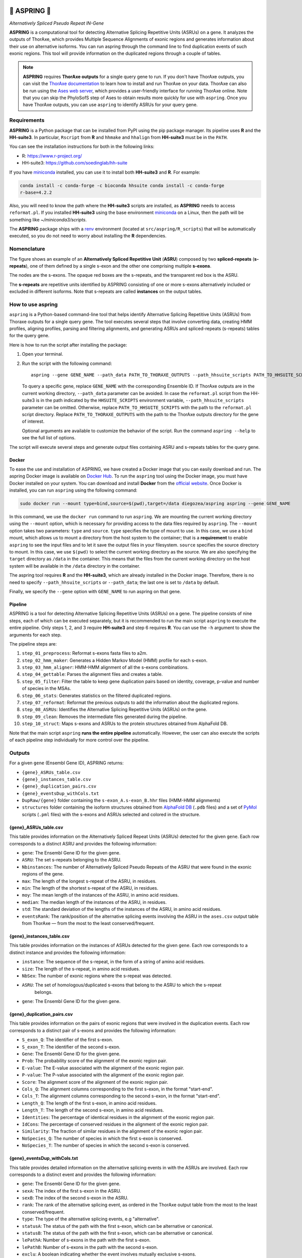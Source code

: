 .. image:: https://readthedocs.org/projects/aspring/badge/?version=latest
    :alt: ReadTheDocs
    :target: https://aspring.readthedocs.io/en/stable/
.. image:: https://img.shields.io/coveralls/github/PhyloSofS-Team/aspring/main.svg
    :alt: Coveralls
    :target: https://coveralls.io/r/PhyloSofS-Team/aspring
.. image:: https://img.shields.io/pypi/v/aspring.svg
    :alt: PyPI-Server
    :target: https://pypi.org/project/aspring/
.. image:: https://img.shields.io/docker/v/diegozea/aspring?label=docker
    :alt: Docker
    :target: https://hub.docker.com/r/diegozea/aspring
.. image:: https://img.shields.io/badge/-PyScaffold-005CA0?logo=pyscaffold
    :alt: Project generated with PyScaffold
    :target: https://pyscaffold.org/


=================
🌼 **ASPRING** 🌼
=================


*Alternatively Spliced Pseudo Repeat IN-Gene*


**ASPRING** is a computational tool for detecting Alternative Splicing Repetitive Units
(ASRUs) on a gene. It analyzes the outputs of ThorAxe, which provides Multiple Sequence
Alignments of exonic regions and generates information about their use on alternative
isoforms. You can run aspring through the command line to find duplication events of such
exonic regions. This tool will provide information on the duplicated regions through a
couple of tables.

.. note::  **ASPRING** requires **ThorAxe outputs** for a single query gene to run. If you don't
    have ThorAxe outputs, you can visit the `ThorAxe documentation`_ to learn how to install
    and run ThorAxe on your data. ThorAxe can also be run using the `Ases web server`_,
    which provides a user-friendly interface for running ThorAxe online. Note that you can
    skip the PhyloSofS step of Ases to obtain results more quickly for use with ``aspring``.
    Once you have ThorAxe outputs, you can use ``aspring`` to identify ASRUs for your query
    gene.
.. 



Requirements
============

**ASPRING** is a Python package that can be installed from PyPI using the pip package
manager. Its pipeline uses **R** and the **HH-suite3**. In particular, ``Rscript`` from **R**
and ``hhmake`` and ``hhalign`` from **HH-suite3** must be in the ``PATH``. 

You can see the installation instructions for both in the following links:

- R: https://www.r-project.org/
- HH-suite3: https://github.com/soedinglab/hh-suite

If you have miniconda_ installed, you can use it to install both **HH-suite3** and **R**.
For example:

.. code-block:: bash

    conda install -c conda-forge -c bioconda hhsuite conda install -c conda-forge
    r-base=4.2.2

Also, you will need to know the path where the **HH-suite3** scripts are installed, as
**ASPRING** needs to access ``reformat.pl``. If you installed **HH-suite3** using the base
environment miniconda_ on a Linux, then the path will be something like
`~/miniconda3/scripts`.

The **ASPRING** package ships with a renv_ environment (located at ``src/aspring/R_scripts``)
that will be automatically executed, so you do not need to worry about installing the **R**
dependencies.

Nomenclature
============

.. image:: https://raw.githubusercontent.com/PhyloSofS-Team/aspring/main/docs/_static/nomenclature_example.png
  :alt: ASPRING nomenclature explained using a ThorAxe Evolutionary Splicing Graph (ESG). The image shows an ASRU composed by two ASPRs, one of them composed by multiple s-exons.

The figure shows an example of an **Alternatively Spliced Repetitive Unit** (**ASRU**)
composed by two **spliced-repeats** (**s-repeats**), one of them defined by a single s-exon and the other one comprising multiple **s-exons**.

The nodes are the s-exons. The opaque red boxes are the s-repeats, and the transparent red box
is the ASRU.

The **s-repeats** are repetitive units identified by ASPRING consisting of one or more s-exons
alternatively included or excluded in different isoforms. Note that s-repeats are called **instances** on the
output tables.

How to use aspring
==================

``aspring`` is a Python-based command-line tool that helps identify Alternative Splicing
Repetitive Units (ASRUs) from Thoraxe outputs for a single query gene. The tool executes
several steps that involve converting data, creating HMM profiles, aligning profiles,
parsing and filtering alignments, and generating ASRUs and spliced-repeats (s-repeats) tables for the query gene.

Here is how to run the script after installing the package:

1. Open your terminal.
2. Run the script with the following command:

   ::

       aspring --gene GENE_NAME --path_data PATH_TO_THORAXE_OUTPUTS --path_hhsuite_scripts PATH_TO_HHSUITE_SCRIPTS

   To query a specific gene, replace ``GENE_NAME`` with the corresponding Ensemble
   ID. If ThorAxe outputs are in the current working directory, ``--path_data``
   parameter can be avoided. In case the ``reformat.pl`` script from the HH-suite3
   is in the path indicated by the ``HHSUITE_SCRIPTS`` environment variable, 
   ``--path_hhsuite_scripts`` parameter can be omitted.
   Otherwise, replace ``PATH_TO_HHSUITE_SCRIPTS`` with the
   path to the ``reformat.pl`` script directory. Replace ``PATH_TO_THORAXE_OUTPUTS``
   with the path to the ThorAxe outputs directory for the gene of  interest.

   Optional arguments are available to customize the behavior of the script. Run the command
   ``aspring --help`` to see the full list of options.

The script will execute several steps and generate output files containing ASRU and
s-repeats tables for the query gene.


Docker
------

To ease the use and installation of ASPRING, we have created a Docker image that
you can easily download and run. The aspring Docker image is available on
`Docker Hub`_. To run the ``aspring`` tool using the Docker image, you must have 
Docker installed on your system. You can download and install **Docker** from the 
`official website`_. Once Docker is installed, you can run ``aspring`` using the 
following command:

.. code-block:: bash

  sudo docker run --mount type=bind,source=$(pwd),target=/data diegozea/aspring aspring --gene GENE_NAME

In this command, we use the ``docker run`` command to run ``aspring``. We are
mounting the current working directory using the ``--mount`` option, which is
necessary for providing access to the data files required by ``aspring``. The
``--mount`` option takes two parameters: ``type`` and ``source``. ``type`` specifies 
the type of mount to use. In this case, we use a ``bind`` mount, which allows us 
to mount a directory from the host system to the container; that is a
**requirement** to enable ``aspring`` to see the input files and to let it save
the output files in your filesystem. ``source`` specifies the source directory to
mount. In this case, we use ``$(pwd)`` to select the current working directory as
the source. We are also specifying the ``target`` directory as ``/data`` in the
container. This means that the files from the current working directory on the
host system will be available in the ``/data`` directory in the container.

The aspring tool requires **R** and the **HH-suite3**, which are already
installed in the Docker image. Therefore, there is no need to specify
``--path_hhsuite_scripts`` or ``--path_data``; the last one is set to ``/data`` by
default.

Finally, we specify the ``--gene`` option with ``GENE_NAME`` to run aspring on that gene.


Pipeline
--------

ASPRING is a tool for detecting Alternative Splicing Repetitive Units (ASRUs) on a gene. The
pipeline consists of nine steps, each of which can be executed separately, but it is
recommended to run the main script ``aspring`` to execute the entire pipeline. Only steps 1,
2, and 3 require **HH-suite3** and step 6 requires **R**. You can use the ``-h`` argument to
show the arguments for each step.

The pipeline steps are:

1. ``step_01_preprocess``: Reformat s-exons fasta files to a2m.
2. ``step_02_hmm_maker``: Generates a Hidden Markov Model (HMM) profile for each s-exon.
3. ``step_03_hmm_aligner``: HMM-HMM alignment of all the s-exons combinations.
4. ``step_04_gettable``: Parses the alignment files and creates a table.
5. ``step_05_filter``: Filter the table to keep gene duplication pairs based on identity,
   coverage, p-value and number of species in the MSAs.
6. ``step_06_stats``: Generates statistics on the filtered duplicated regions.
7. ``step_07_reformat``: Reformat the previous outputs to add the information about the
   duplicated regions.
8. ``step_08_ASRUs``: Identifies the Alternative Splicing Repetitive Units (ASRUs) on the
   gene.
9. ``step_09_clean``: Removes the intermediate files generated during the pipeline.
10. ``step_10_struct``: Maps s-exons and ASRUs to the protein structures obtained from AlphaFold DB.

Note that the main script ``aspring`` **runs the entire pipeline** automatically. However,
the user can also execute the scripts of each pipeline step individually for more control
over the pipeline.


Outputs
=======

For a given ``gene`` (Ensembl Gene ID), ASPRING returns:

- ``{gene}_ASRUs_table.csv``
- ``{gene}_instances_table.csv``
- ``{gene}_duplication_pairs.csv``
- ``{gene}_eventsDup_withCols.txt``
- ``DupRaw/{gene}`` folder containing the ``s-exon_A.s-exon_B.hhr`` files (HMM-HMM alignments) 
- ``structures`` folder containing the isoform structures obtained from 
  `AlphaFold DB`_ (``.pdb`` files) and a set of `PyMol`_ scripts (``.pml`` files) with the 
  s-exons and ASRUs selected and colored in the structure.

{gene}_ASRUs_table.csv
----------------------

This table provides information on the Alternatively Spliced Repeat Units (ASRUs) detected
for the given ``gene``. Each row corresponds to a distinct ASRU and provides the following
information:

- ``gene``: The Ensembl Gene ID for the given gene.
- ``ASRU``: The set s-repeats belonging to the ASRU.
- ``Nbinstances``: The number of Alternatively Spliced Pseudo Repeats of the ASRU that were
  found in the exonic regions of the gene.
- ``max``: The length of the longest s-repeat of the ASRU, in residues.
- ``min``: The length of the shortest s-repeat of the ASRU, in residues.
- ``moy``: The mean length of the instances of the ASRU, in amino acid residues.
- ``median``: The median length of the instances of the ASRU, in residues.
- ``std``: The standard deviation of the lengths of the instances of the ASRU, in amino acid
  residues.
- ``eventsRank``: The rank/position of the alternative splicing events involving the ASRU in
  the ``ases.csv`` output table from ThorAxe — from the most to the least conserved/frequent.

{gene}_instances_table.csv
--------------------------

This table provides information on the instances of ASRUs detected for the given ``gene``.
Each row corresponds to a distinct instance and provides the following information:

- ``instance``: The sequence of the s-repeat, in the form of a string of amino acid
  residues.
- ``size``: The length of the s-repeat, in amino acid residues.
- ``NbSex``: The number of exonic regions where the s-repeat was detected.
- ``ASRU``: The set of homologous/duplicated s-exons that belong to the ASRU to which the s-repeat
   belongs.
- ``gene``: The Ensembl Gene ID for the given gene.
 
{gene}_duplication_pairs.csv
----------------------------

This table provides information on the pairs of exonic regions that were involved in the
duplication events. Each row corresponds to a distinct pair of s-exons and provides the
following information:

- ``S_exon_Q``: The identifier of the first s-exon.
- ``S_exon_T``: The identifier of the second s-exon.
- ``Gene``: The Ensembl Gene ID for the given gene.
- ``Prob``: The probability score of the alignment of the exonic region pair.
- ``E-value``: The E-value associated with the alignment of the exonic region pair.
- ``P-value``: The P-value associated with the alignment of the exonic region pair.
- ``Score``: The alignment score of the alignment of the exonic region pair.
- ``Cols_Q``: The alignment columns corresponding to the first s-exon, in the format
  "start-end".
- ``Cols_T``: The alignment columns corresponding to the second s-exon, in the format
  "start-end".
- ``Length_Q``: The length of the first s-exon, in amino acid residues.
- ``Length_T``: The length of the second s-exon, in amino acid residues.
- ``Identities``: The percentage of identical residues in the alignment of the exonic region
  pair.
- ``IdCons``: The percentage of conserved residues in the alignment of the exonic region pair.
- ``Similarity``: The fraction of similar residues in the alignment of the exonic region pair.
- ``NoSpecies_Q``: The number of species in which the first s-exon is conserved.
- ``NoSpecies_T``: The number of species in which the second s-exon is conserved.

{gene}_eventsDup_withCols.txt
-----------------------------

This table provides detailed information on the alternative splicing events in with the
ASRUs are involved. Each row corresponds to a distinct event and provides the following
information:

- ``gene``: The Ensembl Gene ID for the given gene.
- ``sexA``: The index of the first s-exon in the ASRU.
- ``sexB``: The index of the second s-exon in the ASRU.
- ``rank``: The rank of the alternative splicing event, as ordered in the ThorAxe output table
  from the most to the least conserved/frequent.
- ``type``: The type of the alternative splicing events, e.g "alternative".
- ``statusA``: The status of the path with the first s-exon, which can be alternative or
  canonical.
- ``statusB``: The status of the path with the first s-exon, which can be alternative or
  canonical.
- ``lePathA``: Number of s-exons in the path with the first s-exon.
- ``lePathB``: Number of s-exons in the path with the second s-exon.
- ``exclu``: A boolean indicating whether the event involves mutually exclusive s-exons.
- ``pval``: The P-value associated with the alignment of the exonic region pair.
- ``ncols``: The number of columns in the alignment.
- ``leA``: The length of the first s-exon, in amino acid residues.
- ``leB``: The length of the second s-exon, in amino acid residues.
- ``typePair``: The type of the alternative splicing event.
- ``ColA``: The alignment columns corresponding to the first s-exon, in the format
  "start-end".
- ``ColB``: The alignment columns corresponding to the second s-exon, in the format
  "start-end".


structures
----------

This directory contains the isoform structures predicted by AlphaFold 2 that were obtained
from `AlphaFold DB`_. These are the files with the ``.pdb`` extension. The folder also contains
a PyMol script for each transcript whose isoform has a known downloaded structure. Those
scripts have a name composed of the Ensembl gene name, followed by the transcript name, and ending with
the file name of the AlphaFold structure and the ``.pml`` extension. For example,
``ENSG00000007866_ENST00000338863_AF-Q99594-F1-model_v4.pml`` is the PyMol script for the isoform
corresponding to the transcript ``ENST00000338863`` of the gene ``ENSG00000007866``. 
When you run that script using `PyMol`_ as:

.. code-block:: bash

  pymol ENSG00000007866_ENST00000338863_AF-Q99594-F1-model_v4.pml
  
You will see the AlphaFold predicted structure of the isoform with the s-exon colored in 
alternating light blue and yellow, and the ASRUs in red and green. For example, the 
following image shows the PyMOL session for the ``ENST00000338863`` transcript:

.. image:: https://raw.githubusercontent.com/PhyloSofS-Team/aspring/main/docs/_static/pymol.png
  :alt: Screen capture of the PyMOL session for the ``ENST00000338863`` transcript showing the s-exons alternating in light blue and yellow, and the ARSU in red.


.. _pyscaffold-notes:

Note
====

This project has been set up using PyScaffold 4.4. For details and usage information on
PyScaffold see https://pyscaffold.org/.


.. _miniconda: https://docs.conda.io/en/latest/miniconda.html
.. _renv: https://rstudio.github.io/renv/articles/renv.html
.. _ThorAxe documentation: https://phylosofs-team.github.io/thoraxe/
.. _Ases web server: http://www.lcqb.upmc.fr/Ases
.. _Docker Hub: https://hub.docker.com/r/diegozea/aspring
.. _official website: https://www.docker.com/
.. _AlphaFold DB: https://alphafold.ebi.ac.uk/
.. _PyMol: https://pymol.org/
